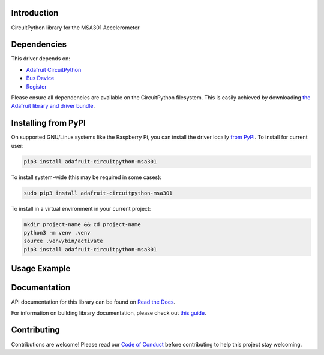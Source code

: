 Introduction
============

.. image:: https://readthedocs.org/projects/adafruit-circuitpython-msa301/badge/?version=latest
    :target: https://docs.circuitpython.org/projects/msa301/en/latest/
    :alt: Documentation Status

.. image:: https://raw.githubusercontent.com/adafruit/Adafruit_CircuitPython_Bundle/main/badges/adafruit_discord.svg
    :target: https://adafru.it/discord
    :alt: Discord

.. image:: https://github.com/adafruit/Adafruit_CircuitPython_MSA301/workflows/Build%20CI/badge.svg
    :target: https://github.com/adafruit/Adafruit_CircuitPython_MSA301/actions/
    :alt: Build Status

.. image:: https://img.shields.io/badge/code%20style-black-000000.svg
    :target: https://github.com/psf/black
    :alt: Code Style: Black

CircuitPython library for the MSA301 Accelerometer


Dependencies
=============
This driver depends on:

* `Adafruit CircuitPython <https://github.com/adafruit/circuitpython>`_
* `Bus Device <https://github.com/adafruit/Adafruit_CircuitPython_BusDevice>`_
* `Register <https://github.com/adafruit/Adafruit_CircuitPython_Register>`_

Please ensure all dependencies are available on the CircuitPython filesystem.
This is easily achieved by downloading
`the Adafruit library and driver bundle <https://github.com/adafruit/Adafruit_CircuitPython_Bundle>`_.

Installing from PyPI
=====================
On supported GNU/Linux systems like the Raspberry Pi, you can install the driver locally `from
PyPI <https://pypi.org/project/adafruit-circuitpython-msa301/>`_. To install for current user:

.. code-block:: shell

    pip3 install adafruit-circuitpython-msa301

To install system-wide (this may be required in some cases):

.. code-block:: shell

    sudo pip3 install adafruit-circuitpython-msa301

To install in a virtual environment in your current project:

.. code-block:: shell

    mkdir project-name && cd project-name
    python3 -m venv .venv
    source .venv/bin/activate
    pip3 install adafruit-circuitpython-msa301

Usage Example
=============

.. code-block: python3

    import time
    import board
    import adafruit_msa301

    i2c = board.I2C()  # uses board.SCL and board.SDA
    msa = adafruit_msa301.MSA301(i2c)

    while True:
        print("%f %f %f"%msa.acceleration)
        time.sleep(0.125)

Documentation
=============

API documentation for this library can be found on `Read the Docs <https://docs.circuitpython.org/projects/msa301/en/latest/>`_.

For information on building library documentation, please check out `this guide <https://learn.adafruit.com/creating-and-sharing-a-circuitpython-library/sharing-our-docs-on-readthedocs#sphinx-5-1>`_.

Contributing
============

Contributions are welcome! Please read our `Code of Conduct
<https://github.com/adafruit/Adafruit_CircuitPython_MSA301/blob/main/CODE_OF_CONDUCT.md>`_
before contributing to help this project stay welcoming.
